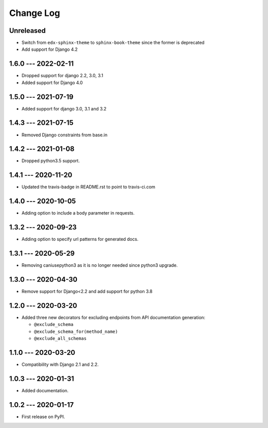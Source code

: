 Change Log
==========

..
   All enhancements and patches to edx_api_doc_tools will be documented
   in this file.  It adheres to the structure of http://keepachangelog.com/ ,
   but in reStructuredText instead of Markdown (for ease of incorporation into
   Sphinx documentation and the PyPI description).

   This project adheres to Semantic Versioning (http://semver.org/).

.. There should always be an "Unreleased" section for changes pending release.

Unreleased
----------

* Switch from ``edx-sphinx-theme`` to ``sphinx-book-theme`` since the former is
  deprecated
* Add support for Django 4.2

1.6.0 --- 2022-02-11
--------------------

* Dropped support for django 2.2, 3.0, 3.1
* Added support for Django 4.0

1.5.0 --- 2021-07-19
--------------------

* Added support for django 3.0, 3.1 and 3.2

1.4.3 --- 2021-07-15
--------------------

* Removed Django constraints from base.in

1.4.2 --- 2021-01-08
--------------------

* Dropped python3.5 support.

1.4.1 --- 2020-11-20
--------------------

* Updated the travis-badge in README.rst to point to travis-ci.com

1.4.0 --- 2020-10-05
--------------------

* Adding option to include a body parameter in requests.

1.3.2 --- 2020-09-23
--------------------

* Adding option to specify url patterns for generated docs.

1.3.1 --- 2020-05-29
--------------------

* Removing caniusepython3 as it is no longer needed since python3 upgrade.

1.3.0 --- 2020-04-30
--------------------

* Remove support for Django<2.2 and add support for python 3.8

1.2.0 --- 2020-03-20
--------------------

* Added three new decorators for excluding endpoints from API documentation generation:

  * ``@exclude_schema``
  * ``@exclude_schema_for(method_name)``
  * ``@exclude_all_schemas``


1.1.0 --- 2020-03-20
--------------------

* Compatibility with Django 2.1 and 2.2.


1.0.3 --- 2020-01-31
--------------------

* Added documentation.


1.0.2 --- 2020-01-17
--------------------

* First release on PyPI.
